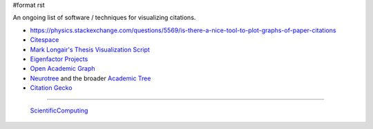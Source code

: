 #format rst

An ongoing list of software / techniques for visualizing citations.

* https://physics.stackexchange.com/questions/5569/is-there-a-nice-tool-to-plot-graphs-of-paper-citations

* Citespace_

* `Mark Longair's Thesis Visualization Script`_

* `Eigenfactor Projects`_

* `Open Academic Graph`_

* Neurotree_ and the broader `Academic Tree`_

* `Citation Gecko`_

-------------------------

 ScientificComputing_

.. ############################################################################

.. _Citespace: http://cluster.cis.drexel.edu/~cchen/citespace/

.. _Mark Longair's Thesis Visualization Script: https://longair.net/blog/2009/10/21/thesis-visualization/

.. _Eigenfactor Projects: http://www.eigenfactor.org/projects.php

.. _Open Academic Graph: https://aminer.org/open-academic-graph

.. _Neurotree: https://neurotree.org

.. _Academic Tree: https://academictree.org

.. _Citation Gecko: https://github.com/CitationGecko

.. _ScientificComputing: ../ScientificComputing

